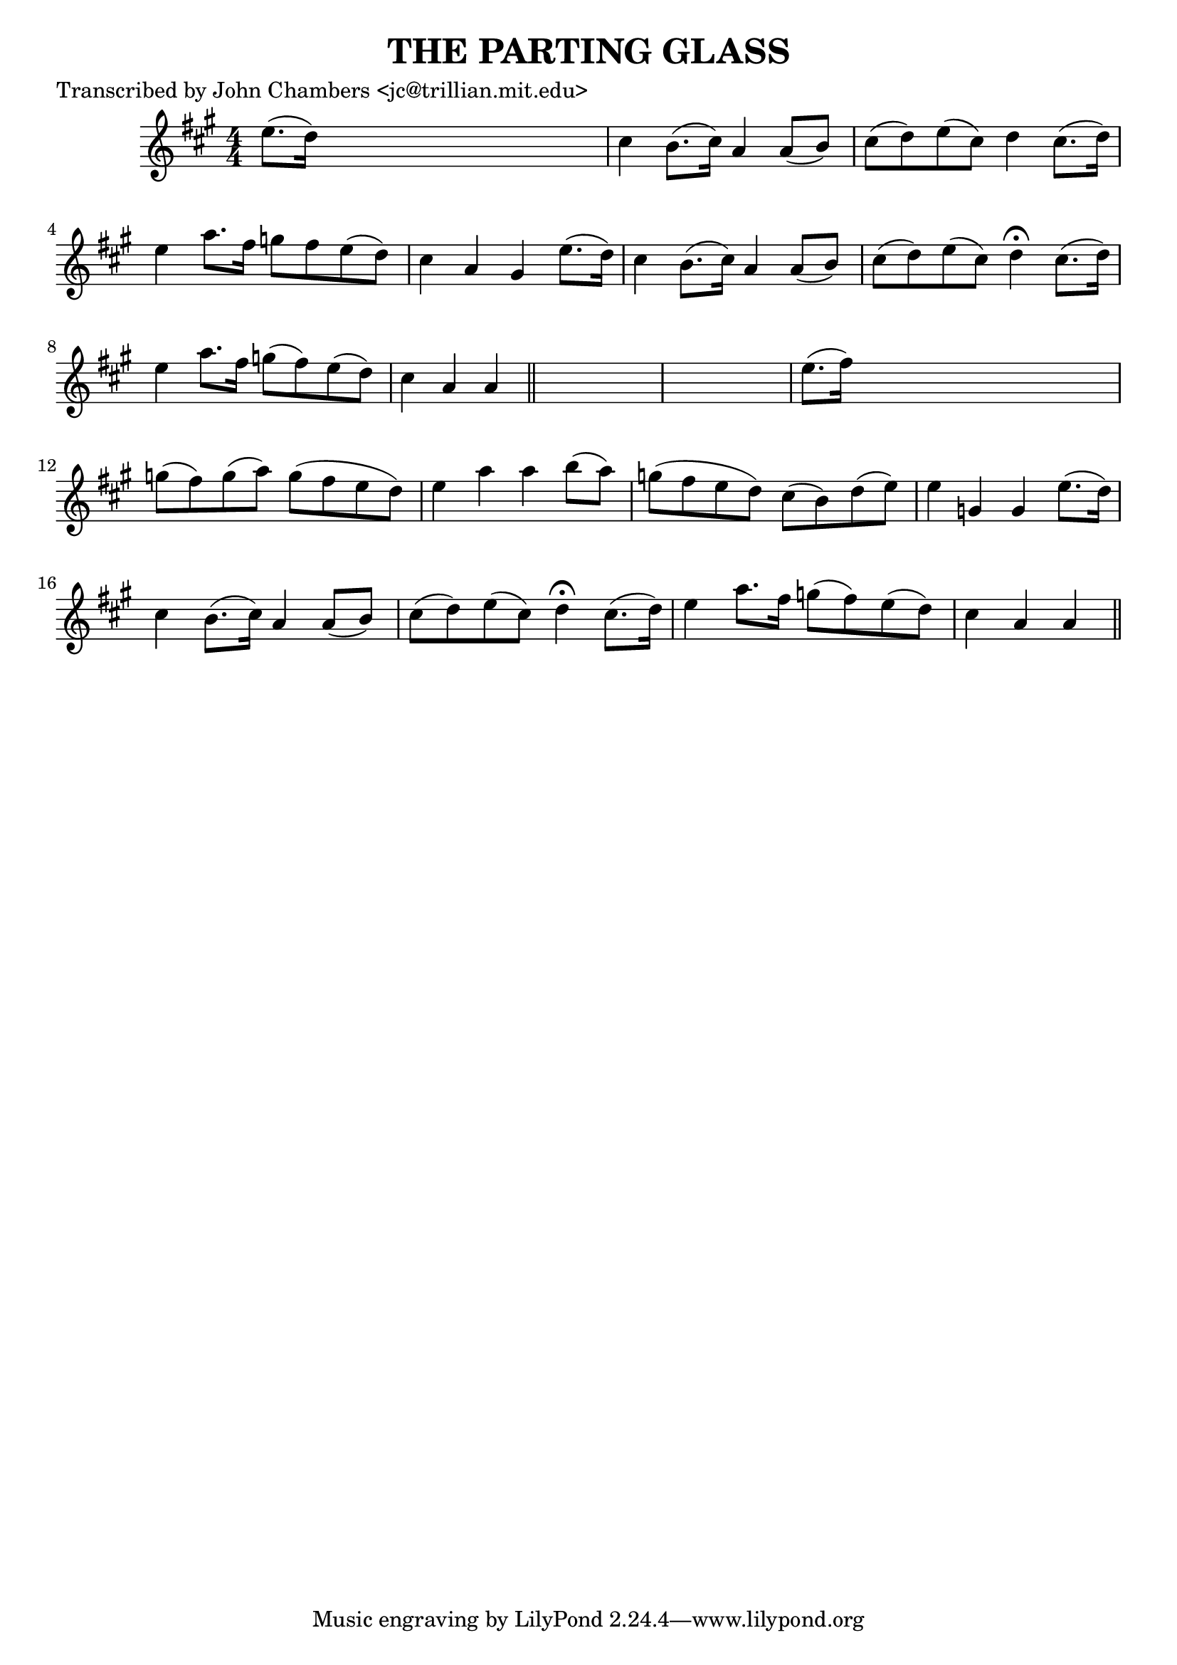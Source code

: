 
\version "2.16.2"
% automatically converted by musicxml2ly from xml/0058_jc.xml

%% additional definitions required by the score:
\language "english"


\header {
    poet = "Transcribed by John Chambers <jc@trillian.mit.edu>"
    encoder = "abc2xml version 63"
    encodingdate = "2015-01-25"
    title = "THE PARTING GLASS"
    }

\layout {
    \context { \Score
        autoBeaming = ##f
        }
    }
PartPOneVoiceOne =  \relative e'' {
    \key a \major \numericTimeSignature\time 4/4 e8. ( [ d16 ) ] s2. | % 2
    cs4 b8. ( [ cs16 ) ] a4 a8 ( [ b8 ) ] | % 3
    cs8 ( [ d8 ) e8 ( cs8 ) ] d4 cs8. ( [ d16 ) ] | % 4
    e4 a8. [ fs16 ] g8 [ fs8 e8 ( d8 ) ] | % 5
    cs4 a4 gs4 e'8. ( [ d16 ) ] | % 6
    cs4 b8. ( [ cs16 ) ] a4 a8 ( [ b8 ) ] | % 7
    cs8 ( [ d8 ) e8 ( cs8 ) ] d4 ^\fermata cs8. ( [ d16 ) ] | % 8
    e4 a8. [ fs16 ] g8 ( [ fs8 ) e8 ( d8 ) ] | % 9
    cs4 a4 a4 \bar "||"
    s4*5 | % 11
    e'8. ( [ fs16 ) ] s2. | % 12
    g8 ( [ fs8 ) g8 ( a8 ) ] g8 ( [ fs8 e8 d8 ) ] | % 13
    e4 a4 a4 b8 ( [ a8 ) ] | % 14
    g8 ( [ fs8 e8 d8 ) ] cs8 ( [ b8 ) d8 ( e8 ) ] | % 15
    e4 g,4 g4 e'8. ( [ d16 ) ] | % 16
    cs4 b8. ( [ cs16 ) ] a4 a8 ( [ b8 ) ] | % 17
    cs8 ( [ d8 ) e8 ( cs8 ) ] d4 ^\fermata cs8. ( [ d16 ) ] | % 18
    e4 a8. [ fs16 ] g8 ( [ fs8 ) e8 ( d8 ) ] | % 19
    cs4 a4 a4 \bar "||"
    }


% The score definition
\score {
    <<
        \new Staff <<
            \context Staff << 
                \context Voice = "PartPOneVoiceOne" { \PartPOneVoiceOne }
                >>
            >>
        
        >>
    \layout {}
    % To create MIDI output, uncomment the following line:
    %  \midi {}
    }

